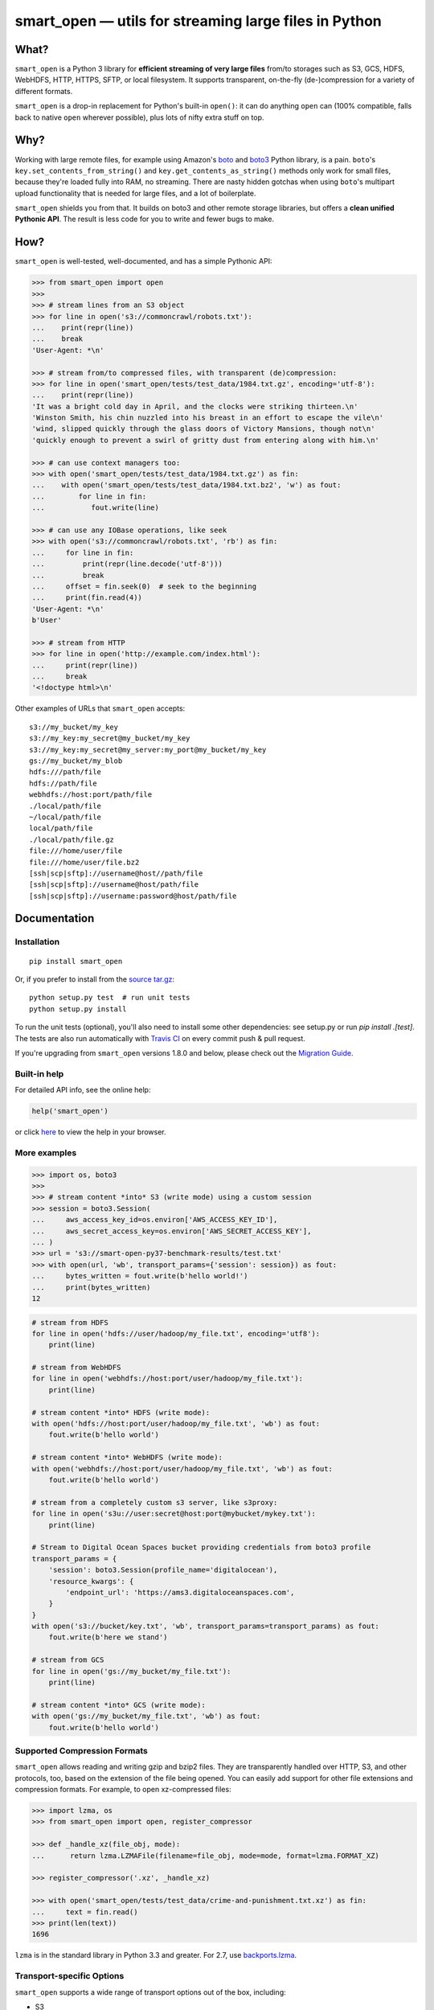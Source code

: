 ======================================================
smart_open — utils for streaming large files in Python
======================================================

|License|_ |Travis|_ |Downloads|_ |PyVer| |PyPi|

.. |License| image:: https://img.shields.io/pypi/l/smart_open.svg
.. |Travis| image:: https://travis-ci.org/RaRe-Technologies/smart_open.svg?branch=master
.. |Downloads| image:: https://pepy.tech/badge/smart-open/month
.. _License: https://github.com/RaRe-Technologies/smart_open/blob/master/LICENSE
.. _Travis: https://travis-ci.org/RaRe-Technologies/smart_open
.. _Downloads: https://pypi.org/project/smart-open/
.. |PyVer| image:: https://img.shields.io/pypi/pyversions/smart_open   :alt: PyPI - Python Version
.. |PyPi| image:: https://img.shields.io/pypi/v/smart_open   :alt: PyPI

What?
=====

``smart_open`` is a Python 3 library for **efficient streaming of very large files** from/to storages such as S3, GCS, HDFS, WebHDFS, HTTP, HTTPS, SFTP, or local filesystem. It supports transparent, on-the-fly (de-)compression for a variety of different formats.

``smart_open`` is a drop-in replacement for Python's built-in ``open()``: it can do anything ``open`` can (100% compatible, falls back to native ``open`` wherever possible), plus lots of nifty extra stuff on top.


Why?
====

Working with large remote files, for example using Amazon's  `boto <http://docs.pythonboto.org/en/latest/>`_ and `boto3 <https://boto3.readthedocs.io/en/latest/>`_ Python library, is a pain.
``boto``'s ``key.set_contents_from_string()`` and ``key.get_contents_as_string()`` methods only work for small files, because they're loaded fully into RAM, no streaming.
There are nasty hidden gotchas when using ``boto``'s multipart upload functionality that is needed for large files, and a lot of boilerplate.

``smart_open`` shields you from that. It builds on boto3 and other remote storage libraries, but offers a **clean unified Pythonic API**. The result is less code for you to write and fewer bugs to make.


How?
=====

``smart_open`` is well-tested, well-documented, and has a simple Pythonic API:


.. _doctools_before_examples:

.. code-block:: python

  >>> from smart_open import open
  >>>
  >>> # stream lines from an S3 object
  >>> for line in open('s3://commoncrawl/robots.txt'):
  ...    print(repr(line))
  ...    break
  'User-Agent: *\n'

  >>> # stream from/to compressed files, with transparent (de)compression:
  >>> for line in open('smart_open/tests/test_data/1984.txt.gz', encoding='utf-8'):
  ...    print(repr(line))
  'It was a bright cold day in April, and the clocks were striking thirteen.\n'
  'Winston Smith, his chin nuzzled into his breast in an effort to escape the vile\n'
  'wind, slipped quickly through the glass doors of Victory Mansions, though not\n'
  'quickly enough to prevent a swirl of gritty dust from entering along with him.\n'

  >>> # can use context managers too:
  >>> with open('smart_open/tests/test_data/1984.txt.gz') as fin:
  ...    with open('smart_open/tests/test_data/1984.txt.bz2', 'w') as fout:
  ...        for line in fin:
  ...           fout.write(line)

  >>> # can use any IOBase operations, like seek
  >>> with open('s3://commoncrawl/robots.txt', 'rb') as fin:
  ...     for line in fin:
  ...         print(repr(line.decode('utf-8')))
  ...         break
  ...     offset = fin.seek(0)  # seek to the beginning
  ...     print(fin.read(4))
  'User-Agent: *\n'
  b'User'

  >>> # stream from HTTP
  >>> for line in open('http://example.com/index.html'):
  ...     print(repr(line))
  ...     break
  '<!doctype html>\n'

.. _doctools_after_examples:

Other examples of URLs that ``smart_open`` accepts::

    s3://my_bucket/my_key
    s3://my_key:my_secret@my_bucket/my_key
    s3://my_key:my_secret@my_server:my_port@my_bucket/my_key
    gs://my_bucket/my_blob
    hdfs:///path/file
    hdfs://path/file
    webhdfs://host:port/path/file
    ./local/path/file
    ~/local/path/file
    local/path/file
    ./local/path/file.gz
    file:///home/user/file
    file:///home/user/file.bz2
    [ssh|scp|sftp]://username@host//path/file
    [ssh|scp|sftp]://username@host/path/file
    [ssh|scp|sftp]://username:password@host/path/file


Documentation
=============

Installation
------------
::

    pip install smart_open

Or, if you prefer to install from the `source tar.gz <http://pypi.python.org/pypi/smart_open>`_::

    python setup.py test  # run unit tests
    python setup.py install

To run the unit tests (optional), you'll also need to install some other dependencies: see setup.py or run `pip install .[test]`.
The tests are also run automatically with `Travis CI <https://travis-ci.org/RaRe-Technologies/smart_open>`_ on every commit push & pull request.

If you're upgrading from ``smart_open`` versions 1.8.0 and below, please check out the `Migration Guide <MIGRATING_FROM_OLDER_VERSIONS.rst>`_.


Built-in help
-------------

For detailed API info, see the online help:

.. code-block:: python

    help('smart_open')

or click `here <https://github.com/RaRe-Technologies/smart_open/blob/master/help.txt>`__ to view the help in your browser.

More examples
-------------

.. code-block:: python

    >>> import os, boto3
    >>>
    >>> # stream content *into* S3 (write mode) using a custom session
    >>> session = boto3.Session(
    ...     aws_access_key_id=os.environ['AWS_ACCESS_KEY_ID'],
    ...     aws_secret_access_key=os.environ['AWS_SECRET_ACCESS_KEY'],
    ... )
    >>> url = 's3://smart-open-py37-benchmark-results/test.txt'
    >>> with open(url, 'wb', transport_params={'session': session}) as fout:
    ...     bytes_written = fout.write(b'hello world!')
    ...     print(bytes_written)
    12

.. code-block:: python

    # stream from HDFS
    for line in open('hdfs://user/hadoop/my_file.txt', encoding='utf8'):
        print(line)

    # stream from WebHDFS
    for line in open('webhdfs://host:port/user/hadoop/my_file.txt'):
        print(line)

    # stream content *into* HDFS (write mode):
    with open('hdfs://host:port/user/hadoop/my_file.txt', 'wb') as fout:
        fout.write(b'hello world')

    # stream content *into* WebHDFS (write mode):
    with open('webhdfs://host:port/user/hadoop/my_file.txt', 'wb') as fout:
        fout.write(b'hello world')

    # stream from a completely custom s3 server, like s3proxy:
    for line in open('s3u://user:secret@host:port@mybucket/mykey.txt'):
        print(line)

    # Stream to Digital Ocean Spaces bucket providing credentials from boto3 profile
    transport_params = {
        'session': boto3.Session(profile_name='digitalocean'),
        'resource_kwargs': {
            'endpoint_url': 'https://ams3.digitaloceanspaces.com',
        }
    }
    with open('s3://bucket/key.txt', 'wb', transport_params=transport_params) as fout:
        fout.write(b'here we stand')

    # stream from GCS
    for line in open('gs://my_bucket/my_file.txt'):
        print(line)

    # stream content *into* GCS (write mode):
    with open('gs://my_bucket/my_file.txt', 'wb') as fout:
        fout.write(b'hello world')

Supported Compression Formats
-----------------------------

``smart_open`` allows reading and writing gzip and bzip2 files.
They are transparently handled over HTTP, S3, and other protocols, too, based on the extension of the file being opened.
You can easily add support for other file extensions and compression formats.
For example, to open xz-compressed files:

.. code-block:: python

    >>> import lzma, os
    >>> from smart_open import open, register_compressor

    >>> def _handle_xz(file_obj, mode):
    ...      return lzma.LZMAFile(filename=file_obj, mode=mode, format=lzma.FORMAT_XZ)

    >>> register_compressor('.xz', _handle_xz)

    >>> with open('smart_open/tests/test_data/crime-and-punishment.txt.xz') as fin:
    ...     text = fin.read()
    >>> print(len(text))
    1696

``lzma`` is in the standard library in Python 3.3 and greater.
For 2.7, use `backports.lzma`_.

.. _backports.lzma: https://pypi.org/project/backports.lzma/


Transport-specific Options
--------------------------

``smart_open`` supports a wide range of transport options out of the box, including:

- S3
- HTTP, HTTPS (read-only)
- SSH, SCP and SFTP
- WebHDFS
- GCS

Each option involves setting up its own set of parameters.
For example, for accessing S3, you often need to set up authentication, like API keys or a profile name.
``smart_open``'s ``open`` function accepts a keyword argument ``transport_params`` which accepts additional parameters for the transport layer.
Here are some examples of using this parameter:

.. code-block:: python

  >>> import boto3
  >>> fin = open('s3://commoncrawl/robots.txt', transport_params=dict(session=boto3.Session()))
  >>> fin = open('s3://commoncrawl/robots.txt', transport_params=dict(buffer_size=1024))

For the full list of keyword arguments supported by each transport option, see the documentation:

.. code-block:: python

  help('smart_open.open')

S3 Credentials
--------------

``smart_open`` uses the ``boto3`` library to talk to S3.
``boto3`` has several `mechanisms <https://boto3.amazonaws.com/v1/documentation/api/latest/guide/configuration.html>`__ for determining the credentials to use.
By default, ``smart_open`` will defer to ``boto3`` and let the latter take care of the credentials.
There are several ways to override this behavior.

The first is to pass a ``boto3.Session`` object as a transport parameter to the ``open`` function.
You can customize the credentials when constructing the session.
``smart_open`` will then use the session when talking to S3.

.. code-block:: python

    session = boto3.Session(
        aws_access_key_id=ACCESS_KEY,
        aws_secret_access_key=SECRET_KEY,
        aws_session_token=SESSION_TOKEN,
    )
    fin = open('s3://bucket/key', transport_params=dict(session=session), ...)

Your second option is to specify the credentials within the S3 URL itself:

.. code-block:: python

    fin = open('s3://aws_access_key_id:aws_secret_access_key@bucket/key', ...)

*Important*: The two methods above are **mutually exclusive**. If you pass an AWS session *and* the URL contains credentials, ``smart_open`` will ignore the latter.

*Important*: ``smart_open`` ignores configuration files from the older ``boto`` library.
Port your old ``boto`` settings to ``boto3`` in order to use them with ``smart_open``.

Iterating Over an S3 Bucket's Contents
--------------------------------------

Since going over all (or select) keys in an S3 bucket is a very common operation, there's also an extra function ``smart_open.s3_iter_bucket()`` that does this efficiently, **processing the bucket keys in parallel** (using multiprocessing):

.. code-block:: python

  >>> from smart_open import s3_iter_bucket
  >>> # get data corresponding to 2010 and later under "silo-open-data/annual/monthly_rain"
  >>> # we use workers=1 for reproducibility; you should use as many workers as you have cores
  >>> bucket = 'silo-open-data'
  >>> prefix = 'annual/monthly_rain/'
  >>> for key, content in s3_iter_bucket(bucket, prefix=prefix, accept_key=lambda key: '/201' in key, workers=1, key_limit=3):
  ...     print(key, round(len(content) / 2**20))
  annual/monthly_rain/2010.monthly_rain.nc 13
  annual/monthly_rain/2011.monthly_rain.nc 13
  annual/monthly_rain/2012.monthly_rain.nc 13

Specific S3 object version
--------------------------

The ``version_id`` transport parameter enables you to get the desired version of the object from an S3 bucket.

.. Important::
    S3 disables version control by default.
    Before using the ``version_id`` parameter, you must explicitly enable version control for your S3 bucket.
    Read https://docs.aws.amazon.com/AmazonS3/latest/dev/Versioning.html for details.

.. code-block:: python

  >>> # Read previous versions of an object in a versioned bucket
  >>> bucket, key = 'smart-open-versioned', 'demo.txt'
  >>> versions = [v.id for v in boto3.resource('s3').Bucket(bucket).object_versions.filter(Prefix=key)]
  >>> for v in versions:
  ...     with open('s3://%s/%s' % (bucket, key), transport_params={'version_id': v}) as fin:
  ...         print(v, repr(fin.read()))
  KiQpZPsKI5Dm2oJZy_RzskTOtl2snjBg 'second version\n'
  N0GJcE3TQCKtkaS.gF.MUBZS85Gs3hzn 'first version\n'

  >>> # If you don't specify a version, smart_open will read the most recent one
  >>> with open('s3://%s/%s' % (bucket, key)) as fin:
  ...     print(repr(fin.read()))
  'second version\n'

GCS Credentials
---------------
``smart_open`` uses the ``google-cloud-storage`` library to talk to GCS.
``google-cloud-storage`` uses the ``google-cloud`` package under the hood to handle authentication.
There are several `options <https://google-cloud-python.readthedocs.io/en/0.32.0/core/auth.html>`__ to provide
credentials.
By default, ``smart_open`` will defer to ``google-cloud-storage`` and let it take care of the credentials.

To override this behavior, pass a ``google.cloud.storage.Client`` object as a transport parameter to the ``open`` function.
You can `customize the credentials <https://google-cloud-python.readthedocs.io/en/0.32.0/core/client.html>`__
when constructing the client. ``smart_open`` will then use the client when talking to GCS. To follow allow with
the example below, `refer to Google's guide <https://cloud.google.com/storage/docs/reference/libraries#setting_up_authentication>`__
to setting up GCS authentication with a service account.

.. code-block:: python

    import os
    from google.cloud.storage import Client
    service_account_path = os.environ['GOOGLE_APPLICATION_CREDENTIALS']
    client = Client.from_service_account_json(service_account_path)
    fin = open('gs://gcp-public-data-landsat/index.csv.gz', transport_params=dict(client=client))

If you need more credential options, you can create an explicit ``google.auth.credentials.Credentials`` object
and pass it to the Client. To create an API token for use in the example below, refer to the
`GCS authentication guide <https://cloud.google.com/storage/docs/authentication#apiauth>`__.

.. code-block:: python

	import os
	from google.auth.credentials import Credentials
	from google.cloud.storage import Client
	token = os.environ['GOOGLE_API_TOKEN']
	credentials = Credentials(token=token)
	client = Client(credentials=credentials)
	fin = open('gs://gcp-public-data-landsat/index.csv.gz', transport_params=dict(client=client))

File-like Binary Streams
------------------------

The ``open`` function also accepts file-like objects.
This is useful when you already have a `binary file <https://docs.python.org/3/glossary.html#term-binary-file>`_ open, and would like to wrap it with transparent decompression:


.. code-block:: python

    >>> import io, gzip
    >>>
    >>> # Prepare some gzipped binary data in memory, as an example.
    >>> # Any binary file will do; we're using BytesIO here for simplicity.
    >>> buf = io.BytesIO()
    >>> with gzip.GzipFile(fileobj=buf, mode='w') as fout:
    ...     _ = fout.write(b'this is a bytestring')
    >>> _ = buf.seek(0)
    >>>
    >>> # Use case starts here.
    >>> buf.name = 'file.gz'  # add a .name attribute so smart_open knows what compressor to use
    >>> import smart_open
    >>> smart_open.open(buf, 'rb').read()  # will gzip-decompress transparently!
    b'this is a bytestring'


In this case, ``smart_open`` relied on the ``.name`` attribute of our `binary I/O stream <https://docs.python.org/3/library/io.html#binary-i-o>`_ ``buf`` object to determine which decompressor to use.
If your file object doesn't have one, set the ``.name`` attribute to an appropriate value.
Furthermore, that value has to end with a **known** file extension (see the ``register_compressor`` function).
Otherwise, the transparent decompression will not occur.

Drop-in replacement of ``pathlib.Path.open``
--------------------------------------------

``smart_open.open`` can also be used with ``Path`` objects.
The built-in `Path.open()` is not able to read text from compressed files, so use ``patch_pathlib`` to replace it with `smart_open.open()` instead.
This can be helpful when e.g. working with compressed files.

.. code-block:: python

    >>> from pathlib import Path
    >>> from smart_open.smart_open_lib import patch_pathlib
    >>>
    >>> _ = patch_pathlib()  # replace `Path.open` with `smart_open.open`
    >>>
    >>> path = Path("smart_open/tests/test_data/crime-and-punishment.txt.gz")
    >>>
    >>> with path.open("r") as infile:
    ...     print(infile.readline()[:41])
    В начале июля, в чрезвычайно жаркое время

Extending ``smart_open``
========================

See `this document <extending.md>`__.

Comments, bug reports
=====================

``smart_open`` lives on `Github <https://github.com/RaRe-Technologies/smart_open>`_. You can file
issues or pull requests there. Suggestions, pull requests and improvements welcome!

----------------

``smart_open`` is open source software released under the `MIT license <https://github.com/piskvorky/smart_open/blob/master/LICENSE>`_.
Copyright (c) 2015-now `Radim Řehůřek <https://radimrehurek.com>`_.

